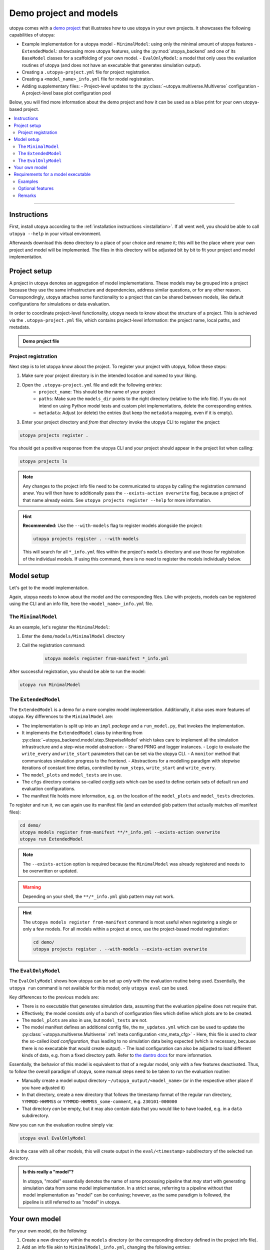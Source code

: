 .. _utopya_demo:

Demo project and models
=======================

utopya comes with a `demo project <https://gitlab.com/utopia-project/utopya/-/tree/main/demo>`_ that illustrates how to use utopya in your own projects.
It showcases the following capabilities of utopya:

- Example implementation for a utopya model
  - ``MinimalModel``: using only the minimal amount of utopya features
  - ``ExtendedModel``: showcasing more utopya features, using the :py:mod:`utopya_backend` and one of its ``BaseModel`` classes for a scaffolding of your own model.
  - ``EvalOnlyModel``: a model that only uses the evaluation routines of utopya (and does not have an executable that generates simulation output).
- Creating a ``.utopya-project.yml`` file for project registration.
- Creating a ``<model_name>_info.yml`` file for model registration.
- Adding supplementary files:
  - Project-level updates to the :py:class:`~utopya.multiverse.Multiverse` configuration
  - A project-level base plot configuration pool

Below, you will find more information about the demo project and how it can be used as a blue print for your own utopya-based project.

.. contents::
    :local:
    :depth: 2

----

Instructions
------------
First, install utopya according to the :ref:`installation instructions <installation>`.
If all went well, you should be able to call ``utopya --help`` in your virtual environment.

Afterwards download this ``demo`` directory to a place of your choice and rename it; this will be the place where your own project and model will be implemented.
The files in this directory will be adjusted bit by bit to fit your project and model implementation.



Project setup
-------------
A project in utopya denotes an aggregation of model implementations.
These models may be grouped into a project because they use the same infrastructure and dependencies, address similar questions, or for any other reason.
Correspondingly, utopya attaches some functionality to a project that can be shared between models, like default configurations for simulations or data evaluation.

In order to coordinate project-level functionality, utopya needs to know about the structure of a project.
This is achieved via the ``.utopya-project.yml`` file, which contains project-level information: the project name, local paths, and metadata.

.. admonition:: Demo project file
    :class: dropdown

    .. literalinclude:: ../demo/.utopya-project.yml
        :language: yaml


Project registration
^^^^^^^^^^^^^^^^^^^^
Next step is to let utopya know about the project.
To register your project with utopya, follow these steps:

#. Make sure your project directory is in the intended location and named to your liking.
#. Open the ``.utopya-project.yml`` file and edit the following entries:
    - ``project_name``: This should be the name of *your* project
    - ``paths``: Make sure the ``models_dir`` points to the right directory (relative to the info file).
      If you do not intend on using Python model tests and custom plot implementations, delete the corresponding entries.
    - ``metadata``: Adjust (or delete) the entries (but keep the ``metadata`` mapping, even if it is empty).
#. Enter your project directory and *from that directory* invoke the utopya CLI to register the project:

.. code-block:: bash

    utopya projects register .

You should get a positive response from the utopya CLI and your project should appear in the project list when calling:

.. code-block:: bash

    utopya projects ls

.. note::

    Any changes to the project info file need to be communicated to utopya by calling the registration command anew.
    You will then have to additionally pass the ``--exists-action overwrite`` flag, because a project of that name already exists.
    See ``utopya projects register --help`` for more information.

.. hint::

    **Recommended:** Use the ``--with-models`` flag to register models alongside the project:

    .. code-block:: bash

        utopya projects register . --with-models

    This will search for all ``*_info.yml`` files within the project's ``models`` directory and use those for registration of the individual models.
    If using this command, there is no need to register the models individually below.


Model setup
-----------
Let's get to the model implementation.

Again, utopya needs to know about the model and the corresponding files.
Like with projects, models can be registered using the CLI and an info file, here the ``<model_name>_info.yml`` file.

The ``MinimalModel``
^^^^^^^^^^^^^^^^^^^^
As an example, let's register the ``MinimalModel``:

#. Enter the ``demo/models/MinimalModel`` directory
#. Call the registration command:

    .. code-block:: bash

        utopya models register from-manifest *_info.yml

After successful registration, you should be able to run the model:

.. code-block::

    utopya run MinimalModel

The ``ExtendedModel``
^^^^^^^^^^^^^^^^^^^^^
The ``ExtendedModel`` is a demo for a more complex model implementation.
Additionally, it also uses more features of utopya.
Key differences to the ``MinimalModel`` are:

- The implementation is split up into an ``impl`` *package* and a ``run_model.py``, that invokes the implementation.
- It implements the ``ExtendedModel`` class by inheriting from :py:class:`~utopya_backend.model.step.StepwiseModel` which takes care to implement all the simulation infrastructure and a step-wise model abstraction:
  - Shared PRNG and logger instances.
  - Logic to evaluate the ``write_every`` and ``write_start`` parameters that can be set via the utopya CLI.
  - A ``monitor`` method that communicates simulation progress to the frontend.
  - Abstractions for a modelling paradigm with stepwise iterations of constant time deltas, controlled by ``num_steps``, ``write_start`` and ``write_every``.
- The ``model_plots`` and ``model_tests`` are in use.
- The ``cfgs`` directory contains so-called *config sets* which can be used to define certain sets of default run and evaluation configurations.
- The manifest file holds more information, e.g. on the location of the ``model_plots`` and ``model_tests`` directories.

To register and run it, we can again use its manifest file (and an extended glob pattern that actually matches *all* manifest files):

.. code-block:: bash

    cd demo/
    utopya models register from-manifest **/*_info.yml --exists-action overwrite
    utopya run ExtendedModel

.. note::

    The ``--exists-action`` option is required because the ``MinimalModel`` was already registered and needs to be overwritten or updated.

.. warning::

    Depending on your shell, the ``**/*_info.yml`` glob pattern may not work.

.. hint::

    The ``utopya models register from-manifest`` command is most useful when registering a single or only a few models.
    For all models within a project at once, use the project-based model registration:

    .. code-block:: bash

        cd demo/
        utopya projects register . --with-models --exists-action overwrite


The ``EvalOnlyModel``
^^^^^^^^^^^^^^^^^^^^^
The ``EvalOnlyModel`` shows how utopya can be set up *only* with the evaluation routine being used.
Essentially, the ``utopya run`` command is not available for this model; only ``utopya eval`` can be used.

Key differences to the previous models are:

- There is no executable that generates simulation data, assuming that the evaluation pipeline does not require that.
- Effectively, the model consists only of a bunch of configuration files which define which plots are to be created.
- The ``model_plots`` are also in use, but ``model_tests`` are not.
- The model manifest defines an additional config file, the ``mv_updates.yml`` which can be used to update the :py:class:`~utopya.multiverse.Multiverse` :ref:`meta configuration <mv_meta_cfg>`
  - Here, this file is used to *clear* the so-called *load configuration*, thus leading to no simulation data being expected (which is necessary, because there is no executable that would create output).
  - The load configuration can also be adjusted to load different kinds of data, e.g. from a fixed directory path. Refer to `the dantro docs <https://dantro.readthedocs.io/en/latest/data_io/data_mngr.html#the-load-configuration>`_ for more information.

Essentially, the behavior of this model is equivalent to that of a regular model, only with a few features deactivated.
Thus, to follow the overall paradigm of utopya, some manual steps need to be taken to run the evaluation routine:

- Manually create a model output directory ``~/utopya_output/<model_name>`` (or in the respective other place if you have adjusted it)
- In that directory, create a new directory that follows the timestamp format of the regular run directory, ``YYMMDD-HHMMSS`` or ``YYMMDD-HHMMSS_some-comment``, e.g. ``230101-000000``
- That directory *can* be empty, but it may also contain data that you would like to have loaded, e.g. in a ``data`` subdirectory.

Now you can run the evaluation routine simply via:

.. code-block:: bash

    utopya eval EvalOnlyModel

As is the case with all other models, this will create output in the ``eval/<timestamp>`` subdirectory of the selected run directory.

.. admonition:: Is this really a "model"?
    :class: dropdown

    In utopya, "model" essentially denotes the name of some processing pipeline that *may* start with generating simulation data from some model implementation.
    In a strict sense, referring to a pipeline without that model implementation as "model" can be confusing; however, as the same paradigm is followed, the pipeline is still referred to as "model" in utopya.



Your own model
--------------
For your own model, do the following:

#. Create a new directory within the ``models`` directory (or the corresponding directory defined in the project info file).
#. Add an info file akin to ``MinimalModel_info.yml``, changing the following entries:

  - ``model_name``: should be the name of *your* model
  - ``paths``: adapt the entries here, specifically that for ``executable`` and ``default_cfg``. These can also be paths relative to the info file.
  - ``metadata``: update or delete the entries in there.

#. Make sure you are in the correct directory and call the registration command:

    .. code-block:: bash

        utopya models register from-manifest *_info.yml

Your own model should now be registered and invokable via ``utopya run``.

.. hint::

    **For more complex python models**, we recommended to see how ``ExtendedModel`` includes an implementation package and invokes it.
    This will make it much easier to grow your project.

.. hint::

    Look at the ``ExtendedModel`` and ``EvalOnlyModel`` for other options on how to structure your project.


Requirements for a model executable
-----------------------------------
The model executable need not be a Python script, it can be *any* executable.
It is a Python script in this example to allow for easy readability, but you can choose any programming language for your model implementation.

In fact, utopya does not pose *any* limitations on the executable: it can essentially do whatever it wants.
Only if you want to use more of utopya's features, complying to a certain behaviour is advantageous – but that is all *optional*.

However, we do suggest that the executable complies to the following:

- It should expect one (and only one) additional argument: the absolute path to the YAML configuration file.
  There will not be any additional arguments to the executable.
- The executable should then load that configuration file, a YAML file, and use some of its information:

  - The ``seed`` entry to set the initial PRNG state; this is in order to increase reproducibility of model simulations.
  - The ``output_dir`` entry for the location of any output files; this is in order to have the output files managed by utopya. If using HDF5 output, consider using the ``output_path``, which is a path to an HDF5 file name inside the output directory.
  - The model configuration which is available under the ``<model_name>`` key, where ``<model_name>`` is given by the ``root_model_name`` key.

.. hint::

    All this (and the optional features outlined below) are implemented in the :py:class:`~utopya_backend.model.base.BaseModel` class.
    If you are implementing your model in Python, consider using that as a starting point instead of re-implementing it all by yourself.

Examples
^^^^^^^^
As you may have seen, the ``ExtendedModel`` has a separate file called ``run_model.py`` which is used as a model executable, while the actual implementation is done in the ``impl`` package.
This structure is useful if your model implementation gets more complicated.

Now, the ``impl`` package is never installed, but it needs to be importable from the model executable.
In Python, the ``__main__`` module cannot do relative imports, so a helper function, :py:func:`~utopya_backend.tools.import_package_from_dir`, is used to make the package accessible.

.. admonition:: Generic model executable
    :class: dropdown

    The following ``run_model.py`` file can be used as a model executable if:

    - The file is on the same level as a model implementation package called ``impl``
    - The model class is available as ``impl.Model``

    If this is not the case, simply adjust the corresponding lines:

    .. literalinclude:: ../demo/models/ExtendedModel/run_model.py
        :language: python

    .. hint::

        Do not forget to mark the executable ... as executable:

        .. code-block:: bash

            chmod +x run_model.py

Optional features
^^^^^^^^^^^^^^^^^
*Optionally*, the following information from the config file can be taken into account to use more features of utopya:

- ``log_levels``: provides log levels for the ``backend`` and ``model`` loggers, also adjustable via the CLI.
- For step-based models:
    - ``num_steps``: the number of iterations, which can then be set directly from the CLI.
    - ``write_every`` and ``write_start``: for controlling the time steps at which data is written.
- Signal handling: To shut down gracefully, your simulation should listen to ``SIGTERM`` and ``SIGINT`` and end the simulation within a grace period (few seconds).
  To handle :ref:`stop conditions <stop_conds>`, it should listen to ``SIGUSR1``.

Also, the model may communicate its progress by emitting lines via STDOUT, which is picked up by utopya and translated into a simulation progress bar; this is the so-called **monitoring** feature.
To use monitoring, the output should match the following pattern:

.. code-block:: text

    !!map {progress: 0.01}

Here, ``progress`` denotes the individual simulation's progress and needs to be a float value between 0 and 1.
On utopya side, that line is interpreted as YAML and turned into a dict.

There can also be further entries in the monitor dict which are picked up by the frontend and evaluated via :ref:`stop conditions <stop_conds>`.

.. note::

    Make sure the monitor output appears on a single line, without any line breaks.
    Otherwise the frontend will not be able to parse it.

Data evaluation pipeline
""""""""""""""""""""""""
Being aware of where the model outputs its simulation data, utopya can initiate a data processing pipeline.
To that end, the following configuration files need to be added or adapted:

.. todo:: Work in Progress 🚧


Remarks
^^^^^^^
- Strictly speaking, utopya does not require a model to be associated with a project.
  However, this makes many aspects of simulation control more convenient, which is why we recommend registering a project with utopya.
- Across utopya, there can be multiple models with the same name, e.g. if you want to run multiple versions of a model.
  Models can be distinguished via their ``label`` property, which can also be set via the CLI.
  If there is only one label available, that one will be used automatically; otherwise you might have to choose between "info bundles" using the ``--label`` CLI option.
